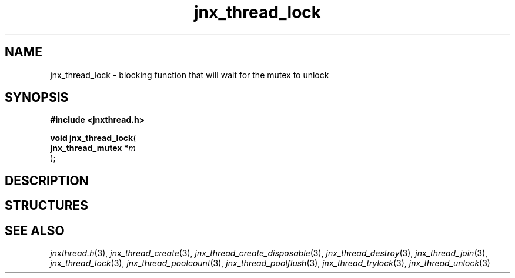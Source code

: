.\" File automatically generated by doxy2man0.1
.\" Generation date: Mon Apr 7 2014
.TH jnx_thread_lock 3 2014-04-07 "XXXpkg" "The XXX Manual"
.SH "NAME"
jnx_thread_lock \- blocking function that will wait for the mutex to unlock
.SH SYNOPSIS
.nf
.B #include <jnxthread.h>
.sp
\fBvoid jnx_thread_lock\fP(
    \fBjnx_thread_mutex  *\fP\fIm\fP
);
.fi
.SH DESCRIPTION
.SH STRUCTURES
.SH SEE ALSO
.PP
.nh
.ad l
\fIjnxthread.h\fP(3), \fIjnx_thread_create\fP(3), \fIjnx_thread_create_disposable\fP(3), \fIjnx_thread_destroy\fP(3), \fIjnx_thread_join\fP(3), \fIjnx_thread_lock\fP(3), \fIjnx_thread_poolcount\fP(3), \fIjnx_thread_poolflush\fP(3), \fIjnx_thread_trylock\fP(3), \fIjnx_thread_unlock\fP(3)
.ad
.hy
